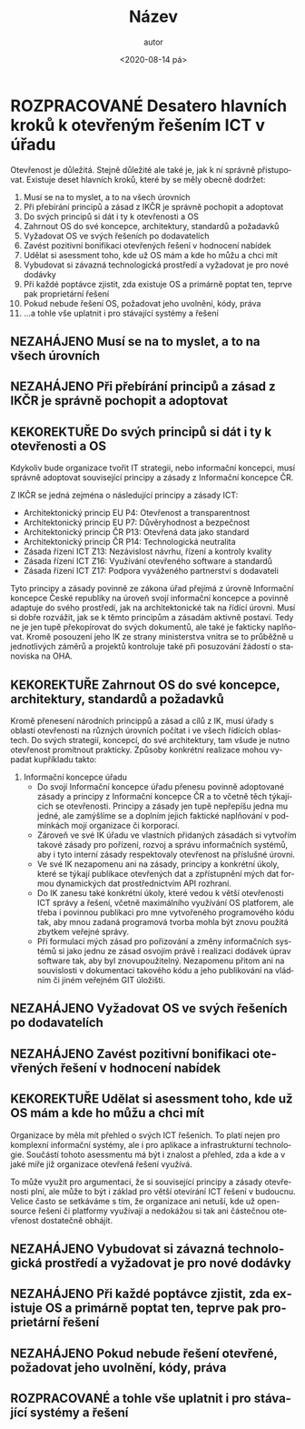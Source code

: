 #+CATEGORY: Desatero open
#+DATE: <2020-08-14 pá>
#+TITLE: Název
#+AUTHOR: autor
#+PRIORITIES: 1 5 3
#+LANGUAGE: cs
#+OPTIONS: H:4 toc:nil prop:1
#+TODO: NEZAHÁJENO(n) ZADÁNO(z) ROZPRACOVANÉ(r) DODĚLAT(d) POKOREKTUŘE UPRAVOVÁNO(u) | KEKOREKTUŘE(k) HOTOVO(h) FINÁLNÍ(f) AKTUALIZOVÁNO(a@)
#+STARTUP: fninline
* ROZPRACOVANÉ Desatero hlavních kroků k otevřeným řešením ICT v úřadu
  :LOGBOOK:
  CLOCK: [2021-12-10 Fri 07:38]--[2021-12-10 Fri 07:39] =>  0:01
  CLOCK: [2021-09-30 Thu 10:52]--[2021-09-30 Thu 10:52] =>  0:00
  :END:
Otevřenost je důležitá. Stejně důležité ale také je, jak k ní správně přistupovat. Existuje deset hlavních kroků, které by se měly obecně dodržet:


1. Musí se na to myslet, a to na všech úrovních
1. Při přebírání principů a zásad z IKČR je správně pochopit a adoptovat
1. Do svých principů si dát i ty k otevřenosti a OS
1. Zahrnout OS do své koncepce, architektury, standardů a požadavků
1. Vyžadovat OS ve svých řešeních po dodavatelích
1. Zavést pozitivní bonifikaci otevřených řešení v hodnocení nabídek
1. Udělat si asessment toho, kde už OS mám a kde ho můžu a chci mít
1. Vybudovat si závazná technologická prostředí a vyžadovat je pro nové dodávky
1. Při každé poptávce zjistit, zda existuje OS a primárně poptat ten, teprve pak proprietární řešení
1. Pokud nebude řešení OS, požadovat jeho uvolnění, kódy, práva
1. ...a tohle vše uplatnit i pro stávající systémy a řešení
** NEZAHÁJENO Musí se na to myslet, a to na všech úrovních
** NEZAHÁJENO Při přebírání principů a zásad z IKČR je správně pochopit a adoptovat
** KEKOREKTUŘE Do svých principů si dát i ty k otevřenosti a OS
:LOGBOOK:
CLOCK: [2022-02-10 Thu 08:27]--[2022-02-10 Thu 08:30] =>  0:03
CLOCK: [2022-02-07 Mon 17:34]--[2022-02-07 Mon 17:42] =>  0:08
CLOCK: [2022-02-07 Mon 10:38]--[2022-02-07 Mon 10:44] =>  0:06
CLOCK: [2022-02-07 Mon 10:37]--[2022-02-07 Mon 10:38] =>  0:01
CLOCK: [2022-02-03 Thu 11:24]--[2022-02-03 Thu 11:30] =>  0:06
:END:
Kdykoliv bude organizace tvořit IT strategii, nebo informační koncepci, musí správně adoptovat související principy a zásady z Informační koncepce ČR.

Z IKČR se jedná zejména o následující principy a zásady ICT:
- Architektonický princip EU P4: Otevřenost a transparentnost
- Architektonický princip EU P7: Důvěryhodnost a bezpečnost
- Architektonický princip ČR P13: Otevřená data jako standard
- Architektonický princip ČR P14: Technologická neutralita
- Zásada řízení ICT Z13: Nezávislost návrhu, řízení a kontroly kvality
- Zásada řízení ICT Z16: Využívání otevřeného software a standardů
- Zásada řízení ICT Z17: Podpora vyváženého partnerství s dodavateli
Tyto principy a zásady povinně ze zákona úřad přejímá z úrovně Informační koncepce České republiky na úroveň svojí informační koncepce a povinně adaptuje do svého prostředí, jak na architektonické tak na řídící úrovni. Musí si dobře rozvážit, jak se k těmto principům a zásadám aktivně postaví. Tedy ne je jen tupě překopírovat do svých dokumentů, ale také je fakticky naplňovat. Kromě posouzení jeho IK ze strany ministerstva vnitra se to průběžně u jednotlivých záměrů a projektů  kontroluje také při posuzování žádostí o stanoviska na OHA.
** KEKOREKTUŘE Zahrnout OS do své koncepce, architektury, standardů a požadavků
:LOGBOOK:
CLOCK: [2022-02-10 Thu 09:18]--[2022-02-10 Thu 09:28] =>  0:10
:END:
Kromě přenesení národních princippů a zásad a cílů z IK, musí úřady s oblastí otevřenosti na různých úrovních počítat i ve všech řídících oblastech. Do svých strategií, koncepcí, do své architektury, tam všude je nutno otevřenost promítnout prakticky.
Způsoby konkrétní realizace mohou vypadat kupříkladu takto:
1. Informační koncepce úřadu
    - Do svojí Informační koncepce úřadu přenesu povinně adoptované zásady a principy z Informační koncepce ČR a to včetně těch týkajících se otevřenosti. Principy a zásady jen tupě nepřepíšu jedna mu jedné, ale zamýšlíme se a doplním jejich faktické naplňování v podmínkách mojí organizace či korporací.
    - Zároveň ve své IK úřadu ve vlastních přidaných zásadách si vytvořím takové zásady pro pořízení, rozvoj a správu informačních systémů, aby i tyto interní zásady respektovaly otevřenost na příslušné úrovni.
    - Ve své IK nezapomenu ani na zásady, principy a konkrétní úkoly, které se týkají publikace otevřených dat a zpřístupnění mých dat formou dynamických dat prostřednictvím API rozhraní.
    - Do IK zanesu také konkrétní úkoly, které vedou k větší otevřenosti ICT správy a řešení, včetně maximálního využívání OS platforem, ale třeba i povinnou publikaci pro mne vytvořeného programového kódu tak, aby mnou zadaná programová tvorba mohla být znovu použitá zbytkem veřejné správy.
    - Při formulaci mých zásad pro pořizování a změny informačních systémů si jako jednu ze zásad osvojím právě i realizaci dodávek úprav software tak, aby byl znovupoužitelný. Nezapomenu přitom ani na souvislosti v dokumentaci takového kódu a jeho publikování na vládním či jiném veřejném GIT úložišti.
** NEZAHÁJENO Vyžadovat OS ve svých řešeních po dodavatelích
** NEZAHÁJENO Zavést pozitivní bonifikaci otevřených řešení v hodnocení nabídek
** KEKOREKTUŘE Udělat si asessment toho, kde už OS mám a kde ho můžu a chci mít
   :LOGBOOK:
   CLOCK: [2022-02-03 Thu 11:30]--[2022-02-03 Thu 11:51] =>  0:21
   :END:
Organizace by měla mít přehled o svých ICT řešeních. To platí nejen pro komplexní informační systémy, ale i pro aplikace a infrastrukturní technologie. Součástí tohoto asessmentu má být i znalost a přehled, zda a kde a v jaké míře již organizace otevřená řešení využívá.

To může využít pro argumentaci, že si související principy a zásady otevřenosti plní, ale může to být i základ pro větší otevírání ICT řešení v budoucnu. Velice často se setkáváme s tím, že organizace ani netuší, kde už open-source řešení či platformy využívají a nedokážou si tak ani částečnou otevřenost dostatečně obhájit.
** NEZAHÁJENO Vybudovat si závazná technologická prostředí a vyžadovat je pro nové dodávky
** NEZAHÁJENO Při každé poptávce zjistit, zda existuje OS a primárně poptat ten, teprve pak proprietární řešení
** NEZAHÁJENO Pokud nebude řešení otevřené, požadovat jeho uvolnění, kódy, práva
** ROZPRACOVANÉ a tohle vše uplatnit i pro stávající systémy a řešení
   :LOGBOOK:
   CLOCK: [2022-02-07 po 17:13]--[2022-02-07 po 17:34] =>  0:21
   :END:
